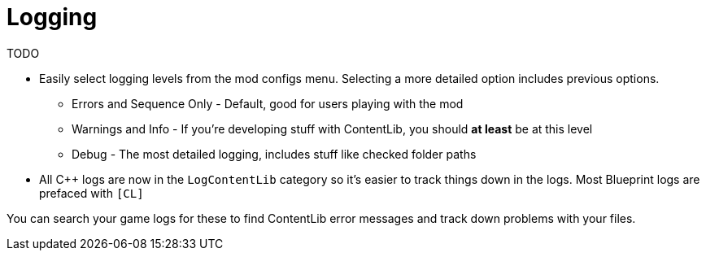= Logging 

TODO

* Easily select logging levels from the mod configs menu. Selecting a more detailed option includes previous options.
    ** Errors and Sequence Only - Default, good for users playing with the mod
    ** Warnings and Info - If you're developing stuff with ContentLib, you should *at least* be at this level
    ** Debug - The most detailed logging, includes stuff like checked folder paths
* All C++ logs are now in the `LogContentLib` category so it's easier to track things down in the logs. Most Blueprint logs are prefaced with `[CL]`

You can search your game logs for these to find ContentLib error messages and track down problems with your files.
